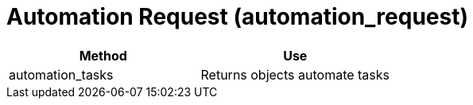 [[_automation_request]]
= Automation Request (automation_request)



[cols="1,1", frame="all", options="header"]
|===
| 
						
							Method
						
					
| 
						
							Use
						
					

| 
						
							automation_tasks
						
					
| 
						
							Returns objects automate tasks
						
					
|===